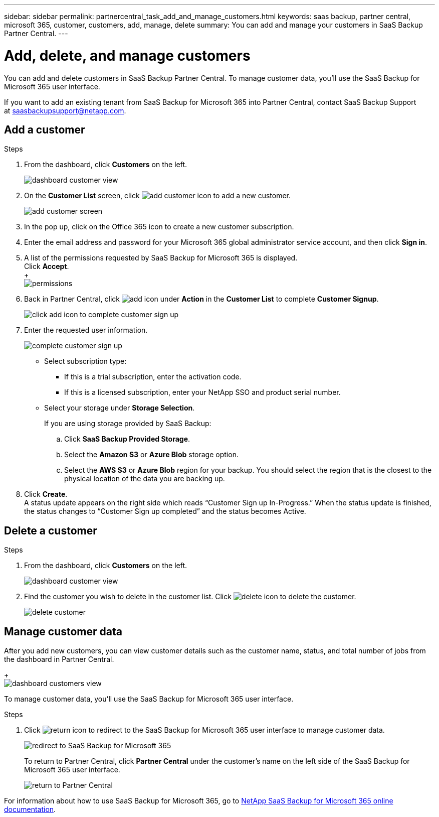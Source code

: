 ---
sidebar: sidebar
permalink: partnercentral_task_add_and_manage_customers.html
keywords: saas backup, partner central, microsoft 365, customer, customers, add, manage, delete
summary: You can add and manage your customers in SaaS Backup Partner Central.
---

= Add, delete, and manage customers
:hardbreaks:
:nofooter:
:icons: font
:linkattrs:
:imagesdir: ./media/

[.lead]
You can add and delete customers in SaaS Backup Partner Central. To manage customer data, you'll use the SaaS Backup for Microsoft 365 user interface.

If you want to add an existing tenant from SaaS Backup for Microsoft 365 into Partner Central, contact SaaS Backup Support at saasbackupsupport@netapp.com.

== Add a customer

.Steps

. From the dashboard, click *Customers* on the left.
+
image:dashboard_customer_view.png[dashboard customer view]
. On the *Customer List* screen, click image:add_customer_icon.png[add customer icon] to add a new customer.
+
image:add_customer_screen.png[add customer screen]
. In the pop up, click on the Office 365 icon to create a new customer subscription.
. Enter the email address and password for your Microsoft 365 global administrator service account, and then click *Sign in*.
. A list of the permissions requested by SaaS Backup for Microsoft 365 is displayed.
  Click *Accept*.
  +
  image:permissions.png[permissions]
. Back in Partner Central, click image:add_icon.png[add icon] under *Action* in the *Customer List* to complete *Customer Signup*.
+
image:complete_customer_signup.png[click add icon to complete customer sign up]
. Enter the requested user information.
+
image:complete_customer_signup_window.png[complete customer sign up]
+
* Select subscription type:
** If this is a trial subscription, enter the activation code.
+
** If this is a licensed subscription, enter your NetApp SSO and product serial number.
+
* Select your storage under *Storage Selection*.
+
If you are using storage provided by SaaS Backup:

.. Click *SaaS Backup Provided Storage*.
.. Select the *Amazon S3* or *Azure Blob* storage option.
.. Select the *AWS S3* or *Azure Blob* region for your backup. You should select the region that is the closest to the physical location of the data you are backing up.
. Click *Create*.
  A status update appears on the right side which reads “Customer Sign up In-Progress.” When the status update is finished, the status changes to “Customer Sign up completed” and the status becomes Active.

== Delete a customer

.Steps
. From the dashboard, click *Customers* on the left.
+
image:dashboard_customer_view.png[dashboard customer view]
. Find the customer you wish to delete in the customer list. Click image:delete_icon_red.png[delete icon] to delete the customer.
+
image:delete_customer.png[delete customer]

== Manage customer data
After you add new customers, you can view customer details such as the customer name, status, and total number of jobs from the dashboard in Partner Central.
+
image:dashboard_customers_view.png[dashboard customers view]

To manage customer data, you'll use the SaaS Backup for Microsoft 365 user interface.

.Steps

. Click image:return_icon.png[return icon] to redirect to the SaaS Backup for Microsoft 365 user interface to manage customer data.
+
image:redirect_customer_saasbackup.png[redirect to SaaS Backup for Microsoft 365]
+
To return to Partner Central, click *Partner Central* under the customer’s name on the left side of the SaaS Backup for Microsoft 365 user interface.
+
image:return_partner_central.png[return to Partner Central]

For information about how to use SaaS Backup for Microsoft 365, go to link:https://docs.netapp.com/us-en/saasbackupO365[NetApp SaaS Backup for Microsoft 365 online documentation].
